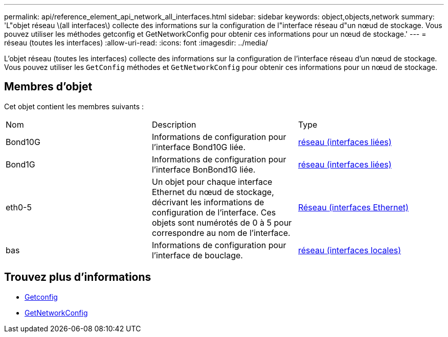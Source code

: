 ---
permalink: api/reference_element_api_network_all_interfaces.html 
sidebar: sidebar 
keywords: object,objects,network 
summary: 'L"objet réseau \(all interfaces\) collecte des informations sur la configuration de l"interface réseau d"un nœud de stockage. Vous pouvez utiliser les méthodes getconfig et GetNetworkConfig pour obtenir ces informations pour un nœud de stockage.' 
---
= réseau (toutes les interfaces)
:allow-uri-read: 
:icons: font
:imagesdir: ../media/


[role="lead"]
L'objet réseau (toutes les interfaces) collecte des informations sur la configuration de l'interface réseau d'un nœud de stockage. Vous pouvez utiliser les `GetConfig` méthodes et `GetNetworkConfig` pour obtenir ces informations pour un nœud de stockage.



== Membres d'objet

Cet objet contient les membres suivants :

|===


| Nom | Description | Type 


 a| 
Bond10G
 a| 
Informations de configuration pour l'interface Bond10G liée.
 a| 
xref:reference_element_api_network_bonded_interfaces.adoc[réseau (interfaces liées)]



 a| 
Bond1G
 a| 
Informations de configuration pour l'interface BonBond1G liée.
 a| 
xref:reference_element_api_network_bonded_interfaces.adoc[réseau (interfaces liées)]



 a| 
eth0-5
 a| 
Un objet pour chaque interface Ethernet du nœud de stockage, décrivant les informations de configuration de l'interface. Ces objets sont numérotés de 0 à 5 pour correspondre au nom de l'interface.
 a| 
xref:reference_element_api_network_ethernet_interfaces.adoc[Réseau (interfaces Ethernet)]



 a| 
bas
 a| 
Informations de configuration pour l'interface de bouclage.
 a| 
xref:reference_element_api_network_local_interfaces.adoc[réseau (interfaces locales)]

|===


== Trouvez plus d'informations

* xref:reference_element_api_getconfig.adoc[Getconfig]
* xref:reference_element_api_getnetworkconfig.adoc[GetNetworkConfig]

